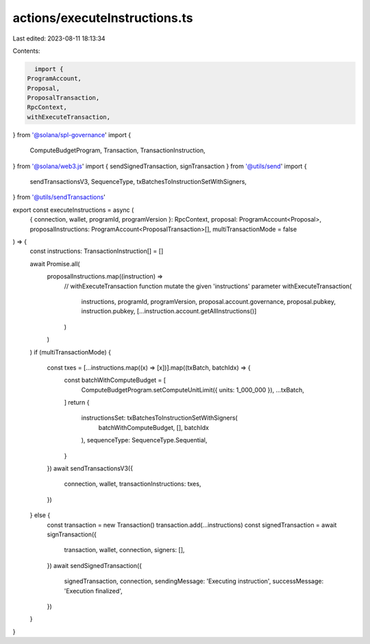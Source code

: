 actions/executeInstructions.ts
==============================

Last edited: 2023-08-11 18:13:34

Contents:

.. code-block:: ts

    import {
  ProgramAccount,
  Proposal,
  ProposalTransaction,
  RpcContext,
  withExecuteTransaction,
} from '@solana/spl-governance'
import {
  ComputeBudgetProgram,
  Transaction,
  TransactionInstruction,
} from '@solana/web3.js'
import { sendSignedTransaction, signTransaction } from '@utils/send'
import {
  sendTransactionsV3,
  SequenceType,
  txBatchesToInstructionSetWithSigners,
} from '@utils/sendTransactions'

export const executeInstructions = async (
  { connection, wallet, programId, programVersion }: RpcContext,
  proposal: ProgramAccount<Proposal>,
  proposalInstructions: ProgramAccount<ProposalTransaction>[],
  multiTransactionMode = false
) => {
  const instructions: TransactionInstruction[] = []

  await Promise.all(
    proposalInstructions.map((instruction) =>
      // withExecuteTransaction function mutate the given 'instructions' parameter
      withExecuteTransaction(
        instructions,
        programId,
        programVersion,
        proposal.account.governance,
        proposal.pubkey,
        instruction.pubkey,
        [...instruction.account.getAllInstructions()]
      )
    )
  )
  if (multiTransactionMode) {
    const txes = [...instructions.map((x) => [x])].map((txBatch, batchIdx) => {
      const batchWithComputeBudget = [
        ComputeBudgetProgram.setComputeUnitLimit({ units: 1_000_000 }),
        ...txBatch,
      ]
      return {
        instructionsSet: txBatchesToInstructionSetWithSigners(
          batchWithComputeBudget,
          [],
          batchIdx
        ),
        sequenceType: SequenceType.Sequential,
      }
    })
    await sendTransactionsV3({
      connection,
      wallet,
      transactionInstructions: txes,
    })
  } else {
    const transaction = new Transaction()
    transaction.add(...instructions)
    const signedTransaction = await signTransaction({
      transaction,
      wallet,
      connection,
      signers: [],
    })
    await sendSignedTransaction({
      signedTransaction,
      connection,
      sendingMessage: 'Executing instruction',
      successMessage: 'Execution finalized',
    })
  }
}


